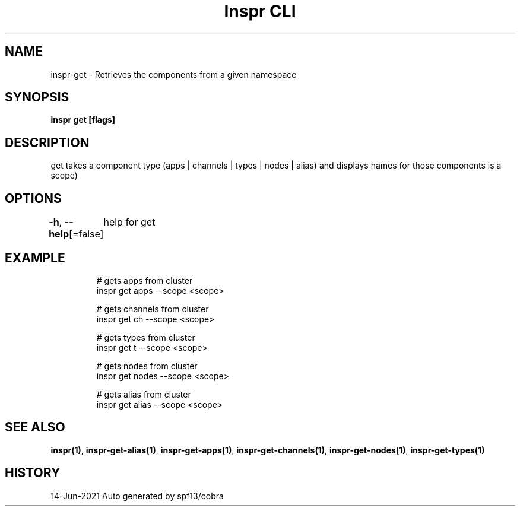 .nh
.TH "Inspr CLI" "1" "Jun 2021" "Auto generated by spf13/cobra" ""

.SH NAME
.PP
inspr\-get \- Retrieves the components from a given namespace


.SH SYNOPSIS
.PP
\fBinspr get [flags]\fP


.SH DESCRIPTION
.PP
get takes a component type (apps | channels | types | nodes | alias) and displays names for those components is a scope)


.SH OPTIONS
.PP
\fB\-h\fP, \fB\-\-help\fP[=false]
	help for get


.SH EXAMPLE
.PP
.RS

.nf
  # gets apps from cluster
 inspr get apps \-\-scope <scope>

  # gets channels from cluster
 inspr get ch \-\-scope <scope>

  # gets types from cluster
 inspr get t \-\-scope <scope>

  # gets nodes from cluster
 inspr get nodes \-\-scope <scope>

  # gets alias from cluster
 inspr get alias \-\-scope <scope>


.fi
.RE


.SH SEE ALSO
.PP
\fBinspr(1)\fP, \fBinspr\-get\-alias(1)\fP, \fBinspr\-get\-apps(1)\fP, \fBinspr\-get\-channels(1)\fP, \fBinspr\-get\-nodes(1)\fP, \fBinspr\-get\-types(1)\fP


.SH HISTORY
.PP
14\-Jun\-2021 Auto generated by spf13/cobra
